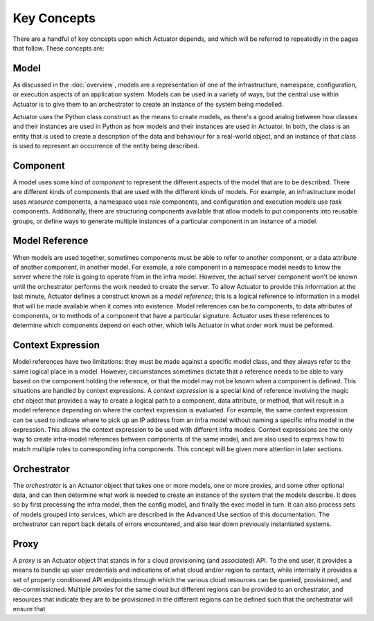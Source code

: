 **************
Key Concepts
**************

There are a handful of key concepts upon which Actuator depends, and which will be referred to repeatedly in the
pages that follow. These concepts are:

======
Model
======

As discussed in the :doc:`overview`, models are a representation of one of the infrastructure, namespace, configuration,
or execution aspects of an application system. Models can be used in a variety of ways, but the central use within
Actuator is to give them to an orchestrator to create an instance of the system being modelled.

Actuator uses the Python class construct as the means to create models, as there's a good analog between how classes and their
instances are used in Python as how models and their instances are used in Actuator. In both, the class is an entity
that is used to create a description of the data and behaviour for a real-world object, and an instance of that class
is used to represent an occurrence of the entity being described.

=========
Component
=========

A model uses some kind of *component* to represent the different aspects of the model that are to be described. There
are different kinds of components that are used with the different kinds of models. For example, an infrastructure model
uses *resource* components, a namespace uses *role* components, and configuration and execution models use *task*
components. Additionally, there are structuring components available that allow models to put components into reusable
groups, or define ways to generate multiple instances of a particular component in an instance of a model.

===============
Model Reference
===============

When models are used together, sometimes components must be able to refer to another component, or a data attribute of
another component, in another model. For example, a role component in a namespace model needs to know the server where the
role is going to operate from in the infra model. However, the actual server component won't be known until the
orchestrator performs the work needed to create the server. To allow Actuator to provide this information at the last
minute, Actuator defines a construct known as a *model reference*; this is a logical reference to information in a
model that will be made available when it comes into existence. Model references can be to components, to data
attributes of components, or to methods of a component that have a particular signature. Actuator uses these references
to determine which components depend on each other, which tells Actuator in what order work must be peformed.

====================
Context Expression
====================

Model references have two limitations: they must be made against a specific model class, and they always refer to the
same logical place in a model. However, circumstances sometimes dictate that a reference needs to be able to vary based
on the component holding the reference, or that the model may not be known when a component is defined. This situations
are handled by context expressions. A *context expression* is a special kind of reference involving the magic *ctxt*
object that provides a way to create a logical path to a component, data attribute, or method, that will result in a
model reference depending on where the context expression is evaluated. For example, the same context expression can
be used to indicate where to pick up an IP address from an infra model without naming a specific infra model in the
expression. This allows the context expression to be used with different infra models. Context expressions are the
only way to create intra-model references between components of the same model, and are also used to express how to
match multiple roles to corresponding infra components. This concept will be given more attention in later sections.

============
Orchestrator
============

The *orchestrator* is an Actuator object that takes one or more models, one or more proxies, and some other optional
data, and can then determine what work is needed to create an instance of the system that the models describe. It
does so by first processing the infra model, then the config model, and finally the exec model in turn. It can also
process sets of models grouped into services, which are described in the Advanced Use section of this documentation. The
orchestrator can report back details of errors encountered, and also tear down previously instantiated systems.

======
Proxy
======

A *proxy* is an Actuator object that stands in for a cloud provisioning (and associated) API. To the end user, it
provides a means to bundle up user credentials and indications of what cloud and/or region to contact, while internally
it provides a set of properly conditioned API endpoints through which the various cloud resources can be queried,
provisioned, and de-commissioned. Multiple proxies for the same cloud but different regions can be provided to an
orchestrator, and resources that indicate they are to be provisioned in the different regions can be defined such
that the orchestrator will ensure that